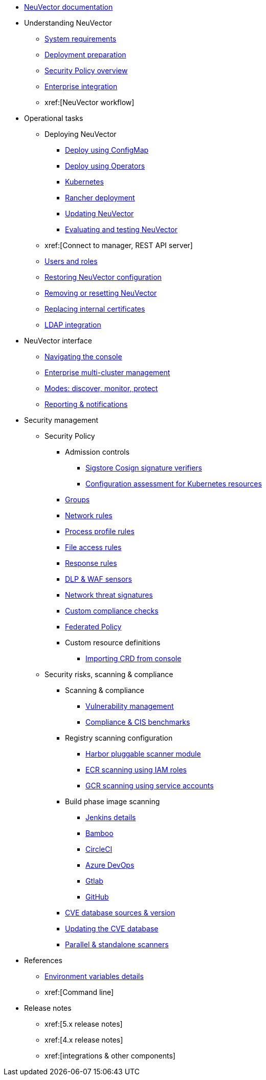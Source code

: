 * xref:01.basics/01.overview/01.overview.adoc[NeuVector documentation]
* Understanding NeuVector
** xref:01.basics/02.requirements/02.requirements.adoc[System requirements]
** xref:01.basics/03.installation/03.installation.adoc[Deployment preparation]
** xref:05.policy/01.overview/01.overview.adoc[Security Policy overview]
** xref:08.integration/01.integration/01.integration.adoc[Enterprise integration]
** xref:[NeuVector workflow]
* Operational tasks
** Deploying NeuVector
*** xref:02.deploying/01.production/01.configmap/01.configmap.adoc[Deploy using ConfigMap]
*** xref:02.deploying/01.production/02.operators/02.operators.adoc[Deploy using Operators]
*** xref:02.deploying/02.kubernetes/02.kubernetes.adoc[Kubernetes]
*** xref:02.deploying/03.rancher/03.rancher.adoc[Rancher deployment]
*** xref:10.updating/01.updating/01.updating.adoc[Updating NeuVector]
*** xref:09.testing/01.testing/01.testing.adoc[Evaluating and testing NeuVector]
** xref:[Connect to manager, REST API server]
** xref:03.configuration/02.users/02.users.adoc[Users and roles]
** xref:02.deploying/11.restore/11.restore.adoc[Restoring NeuVector configuration]
** xref:02.deploying/10.remove/10.remove.adoc[Removing or resetting NeuVector]
** xref:02.deploying/01.production/04.internal/04.internal.adoc[Replacing internal certificates]
** xref:08.integration/02.ldap/02.ldap.adoc[LDAP integration]
* NeuVector interface
** xref:04.navigation/01.navigation/01.navigation.adoc[Navigating the console]
** xref:04.navigation/02.multicluster/02.multicluster.adoc[Enterprise multi-cluster management]
** xref:05.policy/02.modes/02.modes.adoc[Modes: discover, monitor, protect]
** xref:07.reporting/01.reporting/01.reporting.adoc[Reporting & notifications]
* Security management
** Security Policy
*** Admission controls
**** xref:05.policy/03.admission/01.sigstore/01.sigstore.adoc[Sigstore Cosign signature verifiers]
**** xref:05.policy/03.admission/02.assessment/02.assessment.adoc[Configuration assessment for Kubernetes resources]
*** xref:05.policy/04.groups/04.groups.adoc[Groups]
*** xref:05.policy/05.networkrules/05.networkrules.adoc[Network rules]
*** xref:05.policy/06.processrules/06.processrules.adoc[Process profile rules]
*** xref:05.policy/07.filerules/07.filerules.adoc[File access rules]
*** xref:05.policy/08.responserules/08.responserules.adoc[Response rules]
*** xref:05.policy/09.dlp/09.dlp.adoc[DLP & WAF sensors]
*** xref:05.policy/10.threats/10.threats.adoc[Network threat signatures]
*** xref:05.policy/11.customcompliance/11.customcompliance.adoc[Custom compliance checks]
*** xref:05.policy/12.federated/12.federated.adoc[Federated Policy]
*** Custom resource definitions
**** xref:05.policy/13.usingcrd/01.import/01.import.adoc[Importing CRD from console]
** Security risks, scanning & compliance
*** Scanning & compliance
**** xref:06.scanning/01.scanning/01.vulnerabilities/01.vulnerabilities.adoc[Vulnerability management]
**** xref:06.scanning/01.scanning/02.compliance/02.compliance.adoc[Compliance & CIS benchmarks]
*** Registry scanning configuration
**** xref:06.scanning/02.registry/01.harbor/01.harbor.adoc[Harbor pluggable scanner module]
**** xref:06.scanning/02.registry/02.ecr-iam/02.ecr-iam.adoc[ECR scanning using IAM roles]
**** xref:06.scanning/02.registry/03.gcr-sa/03.gcr-sa.adoc[GCR scanning using service accounts]
*** Build phase image scanning
**** xref:06.scanning/03.build/01.jenkins/01.jenkins.adoc[Jenkins details]
**** xref:06.scanning/03.build/02.bamboo/02.bamboo.adoc[Bamboo]
**** xref:06.scanning/03.build/03.circleci/03.circleci.adoc[CircleCI]
**** xref:06.scanning/03.build/04.azuredevops/04.azuredevops.adoc[Azure DevOps]
**** xref:06.scanning/03.build/05.gitlab/05.gitlab.adoc[Gtlab]
**** xref:06.scanning/03.build/06.github/06.github.adoc[GitHub]
*** xref:06.scanning/04.cve_sources/04.cve_sources.adoc[CVE database sources & version]
*** xref:06.scanning/05.updating/05.updating.adoc[Updating the CVE database]
*** xref:06.scanning/06.scanners/06.scanners.adoc[Parallel & standalone scanners]
* References
** xref:02.deploying/01.production/03.details/03.details.adoc[Environment variables details]
** xref:[Command line]
* Release notes
** xref:[5.x release notes]
** xref:[4.x release notes]
** xref:[integrations & other components]